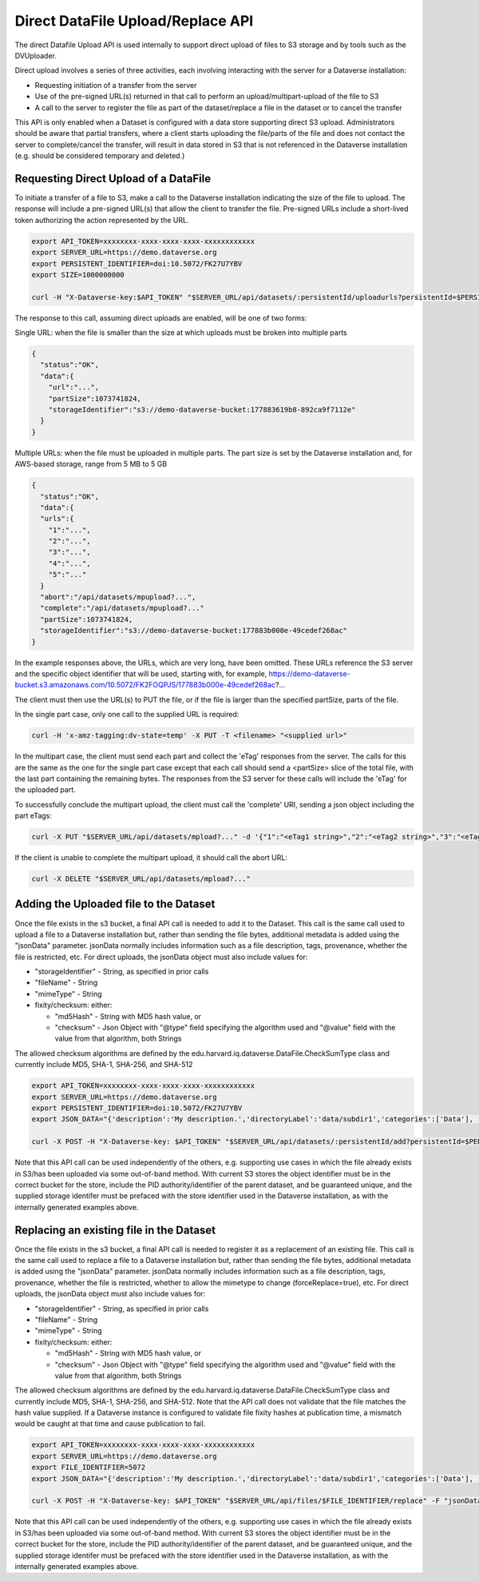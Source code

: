 Direct DataFile Upload/Replace API
==================================

The direct Datafile Upload API is used internally to support direct upload of files to S3 storage and by tools such as the DVUploader.

Direct upload involves a series of three activities, each involving interacting with the server for a Dataverse installation:

* Requesting initiation of a transfer from the server
* Use of the pre-signed URL(s) returned in that call to perform an upload/multipart-upload of the file to S3
* A call to the server to register the file as part of the dataset/replace a file in the dataset or to cancel the transfer

This API is only enabled when a Dataset is configured with a data store supporting direct S3 upload.
Administrators should be aware that partial transfers, where a client starts uploading the file/parts of the file and does not contact the server to complete/cancel the transfer, will result in data stored in S3 that is not referenced in the Dataverse installation (e.g. should be considered temporary and deleted.)

 
Requesting Direct Upload of a DataFile
--------------------------------------
To initiate a transfer of a file to S3, make a call to the Dataverse installation indicating the size of the file to upload. The response will include a pre-signed URL(s) that allow the client to transfer the file. Pre-signed URLs include a short-lived token authorizing the action represented by the URL.

.. code-block:: bash

  export API_TOKEN=xxxxxxxx-xxxx-xxxx-xxxx-xxxxxxxxxxxx
  export SERVER_URL=https://demo.dataverse.org
  export PERSISTENT_IDENTIFIER=doi:10.5072/FK27U7YBV
  export SIZE=1000000000
 
  curl -H "X-Dataverse-key:$API_TOKEN" "$SERVER_URL/api/datasets/:persistentId/uploadurls?persistentId=$PERSISTENT_IDENTIFIER&size=$SIZE"

The response to this call, assuming direct uploads are enabled, will be one of two forms:

Single URL: when the file is smaller than the size at which uploads must be broken into multiple parts

.. code-block:: bash

  {
    "status":"OK",
    "data":{
      "url":"...",
      "partSize":1073741824,
      "storageIdentifier":"s3://demo-dataverse-bucket:177883619b8-892ca9f7112e"
    }
  }

Multiple URLs: when the file must be uploaded in multiple parts. The part size is set by the Dataverse installation and, for AWS-based storage, range from 5 MB to 5 GB

.. code-block:: bash

  {
    "status":"OK",
    "data":{
    "urls":{
      "1":"...",
      "2":"...",
      "3":"...",
      "4":"...",
      "5":"..."
    }
    "abort":"/api/datasets/mpupload?...",
    "complete":"/api/datasets/mpupload?..."
    "partSize":1073741824,
    "storageIdentifier":"s3://demo-dataverse-bucket:177883b000e-49cedef268ac"
  }

In the example responses above, the URLs, which are very long, have been omitted. These URLs reference the S3 server and the specific object identifier that will be used, starting with, for example, https://demo-dataverse-bucket.s3.amazonaws.com/10.5072/FK2FOQPJS/177883b000e-49cedef268ac?...

The client must then use the URL(s) to PUT the file, or if the file is larger than the specified partSize, parts of the file. 

In the single part case, only one call to the supplied URL is required:

.. code-block:: bash

    curl -H 'x-amz-tagging:dv-state=temp' -X PUT -T <filename> "<supplied url>"


In the multipart case, the client must send each part and collect the 'eTag' responses from the server. The calls for this are the same as the one for the single part case except that each call should send a <partSize> slice of the total file, with the last part containing the remaining bytes.
The responses from the S3 server for these calls will include the 'eTag' for the uploaded part. 

To successfully conclude the multipart upload, the client must call the 'complete' URI, sending a json object including the part eTags:

.. code-block:: bash

    curl -X PUT "$SERVER_URL/api/datasets/mpload?..." -d '{"1":"<eTag1 string>","2":"<eTag2 string>","3":"<eTag3 string>","4":"<eTag4 string>","5":"<eTag5 string>"}'
  
If the client is unable to complete the multipart upload, it should call the abort URL:

.. code-block:: bash
  
    curl -X DELETE "$SERVER_URL/api/datasets/mpload?..."
   
  
Adding the Uploaded file to the Dataset
---------------------------------------

Once the file exists in the s3 bucket, a final API call is needed to add it to the Dataset. This call is the same call used to upload a file to a Dataverse installation but, rather than sending the file bytes, additional metadata is added using the "jsonData" parameter.
jsonData normally includes information such as a file description, tags, provenance, whether the file is restricted, etc. For direct uploads, the jsonData object must also include values for:

* "storageIdentifier" - String, as specified in prior calls
* "fileName" - String
* "mimeType" - String
* fixity/checksum: either: 

  * "md5Hash" - String with MD5 hash value, or
  * "checksum" - Json Object with "@type" field specifying the algorithm used and "@value" field with the value from that algorithm, both Strings 

The allowed checksum algorithms are defined by the edu.harvard.iq.dataverse.DataFile.CheckSumType class and currently include MD5, SHA-1, SHA-256, and SHA-512

.. code-block:: bash

  export API_TOKEN=xxxxxxxx-xxxx-xxxx-xxxx-xxxxxxxxxxxx
  export SERVER_URL=https://demo.dataverse.org
  export PERSISTENT_IDENTIFIER=doi:10.5072/FK27U7YBV
  export JSON_DATA="{'description':'My description.','directoryLabel':'data/subdir1','categories':['Data'], 'restrict':'false', 'storageIdentifier':'s3://demo-dataverse-bucket:176e28068b0-1c3f80357c42', 'fileName':'file1.txt', 'mimeType':'text/plain', 'checksum': {'@type': 'SHA-1', '@value': '123456'}}"

  curl -X POST -H "X-Dataverse-key: $API_TOKEN" "$SERVER_URL/api/datasets/:persistentId/add?persistentId=$PERSISTENT_IDENTIFIER" -F "jsonData=$JSON_DATA"
  
Note that this API call can be used independently of the others, e.g. supporting use cases in which the file already exists in S3/has been uploaded via some out-of-band method. 
With current S3 stores the object identifier must be in the correct bucket for the store, include the PID authority/identifier of the parent dataset, and be guaranteed unique, and the supplied storage identifer must be prefaced with the store identifier used in the Dataverse installation, as with the internally generated examples above.

Replacing an existing file in the Dataset
-----------------------------------------

Once the file exists in the s3 bucket, a final API call is needed to register it as a replacement of an existing file. This call is the same call used to replace a file to a Dataverse installation but, rather than sending the file bytes, additional metadata is added using the "jsonData" parameter.
jsonData normally includes information such as a file description, tags, provenance, whether the file is restricted, whether to allow the mimetype to change (forceReplace=true), etc. For direct uploads, the jsonData object must also include values for:

* "storageIdentifier" - String, as specified in prior calls
* "fileName" - String
* "mimeType" - String
* fixity/checksum: either: 

  * "md5Hash" - String with MD5 hash value, or
  * "checksum" - Json Object with "@type" field specifying the algorithm used and "@value" field with the value from that algorithm, both Strings 

The allowed checksum algorithms are defined by the edu.harvard.iq.dataverse.DataFile.CheckSumType class and currently include MD5, SHA-1, SHA-256, and SHA-512.
Note that the API call does not validate that the file matches the hash value supplied. If a Dataverse instance is configured to validate file fixity hashes at publication time, a mismatch would be caught at that time and cause publication to fail.

.. code-block:: bash

  export API_TOKEN=xxxxxxxx-xxxx-xxxx-xxxx-xxxxxxxxxxxx
  export SERVER_URL=https://demo.dataverse.org
  export FILE_IDENTIFIER=5072
  export JSON_DATA="{'description':'My description.','directoryLabel':'data/subdir1','categories':['Data'], 'restrict':'false', 'forceReplace':'true', 'storageIdentifier':'s3://demo-dataverse-bucket:176e28068b0-1c3f80357c42', 'fileName':'file1.txt', 'mimeType':'text/plain', 'checksum': {'@type': 'SHA-1', '@value': '123456'}}"

  curl -X POST -H "X-Dataverse-key: $API_TOKEN" "$SERVER_URL/api/files/$FILE_IDENTIFIER/replace" -F "jsonData=$JSON_DATA"
  
Note that this API call can be used independently of the others, e.g. supporting use cases in which the file already exists in S3/has been uploaded via some out-of-band method. 
With current S3 stores the object identifier must be in the correct bucket for the store, include the PID authority/identifier of the parent dataset, and be guaranteed unique, and the supplied storage identifer must be prefaced with the store identifier used in the Dataverse installation, as with the internally generated examples above.
